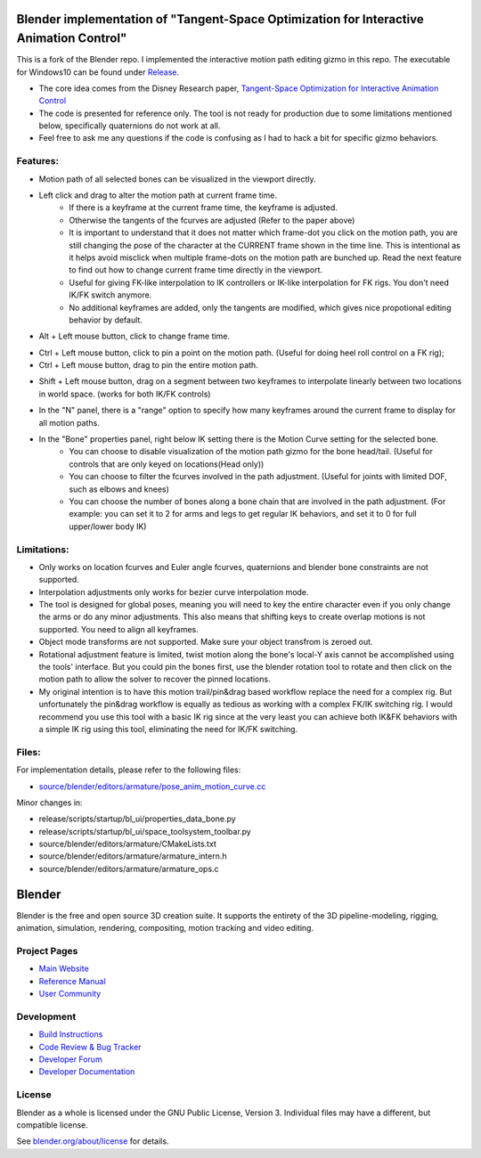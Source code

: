 
.. Keep this document short & concise,
   linking to external resources instead of including content in-line.
   See 'release/text/readme.html' for the end user read-me.


Blender implementation of "Tangent-Space Optimization for Interactive Animation Control"
================================================================================================
This is a fork of the Blender repo. I implemented the interactive motion path editing gizmo in this repo. The executable for Windows10 can be found under `Release <https://github.com/JiahuiCai/Blender_Interactive_Motion_Path/releases>`__.

- The core idea comes from the Disney Research paper, `Tangent-Space Optimization for Interactive Animation Control <https://studios.disneyresearch.com/2019/07/12/tangent-space-optimization-of-controls-for-character-animation/>`__

- The code is presented for reference only. The tool is not ready for production due to some limitations mentioned below, specifically quaternions do not work at all. 

- Feel free to ask me any questions if the code is confusing as I had to hack a bit for specific gizmo behaviors.

.. image:: https://github.com/JiahuiCai/FileStorage/blob/master/AnimationTest.gif?raw=true
   :width: 49%
.. image::  https://github.com/JiahuiCai/FileStorage/blob/master/motion_edit_with_constraints.gif?raw=true
   :width: 49%
.. image:: https://github.com/JiahuiCai/FileStorage/blob/master/longchain.gif?raw=true
   :width: 49%

Features:
---------
- Motion path of all selected bones can be visualized in the viewport directly.
- Left click and drag to alter the motion path at current frame time.
    - If there is a keyframe at the current frame time, the keyframe is adjusted.
    - Otherwise the tangents of the fcurves are adjusted (Refer to the paper above)
    - It is important to understand that it does not matter which frame-dot you click on the motion path, you are still changing the pose of the character at the CURRENT frame shown in the time line. This is intentional as it helps avoid misclick when multiple frame-dots on the motion path are bunched up. Read the next feature to find out how to change current frame time directly in the viewport.
    - Useful for giving FK-like interpolation to IK controllers or IK-like interpolation for FK rigs. You don't need IK/FK switch anymore.
    - No additional keyframes are added, only the tangents are modified, which gives nice propotional editing behavior by default.

.. image:: https://raw.githubusercontent.com/JiahuiCai/FileStorage/master/LeftMouseButtonClickAndDrag.gif
   :width: 49%
   :align: center

- Alt + Left mouse button, click to change frame time.

.. image:: https://raw.githubusercontent.com/JiahuiCai/FileStorage/master/AltLeftMouseButtonClick.gif
   :width: 49%
   :align: center

- Ctrl + Left mouse button, click to pin a point on the motion path. (Useful for doing heel roll control on a FK rig);
- Ctrl + Left mouse button, drag to pin the entire motion path.

.. image:: https://raw.githubusercontent.com/JiahuiCai/FileStorage/master/CtrlLeftMouseButton.gif
   :width: 49%
   :align: center

- Shift + Left mouse button, drag on a segment between two keyframes to interpolate linearly between two locations in world space. (works for both IK/FK controls)

.. image:: https://github.com/JiahuiCai/FileStorage/blob/master/ShiftLeftMouseButton.gif?raw=true
   :width: 49%
.. image::  https://github.com/JiahuiCai/FileStorage/blob/master/ShiftLeftMouseButton2.gif?raw=true 
   :width: 49%

- In the "N" panel, there is a "range" option to specify how many keyframes around the current frame to display for all motion paths.

.. image:: https://raw.githubusercontent.com/JiahuiCai/FileStorage/master/range.gif
   :width: 49%
   :align: center


- In the "Bone" properties panel, right below IK setting there is the Motion Curve setting for the selected bone.
    - You can choose to disable visualization of the motion path gizmo for the bone head/tail. (Useful for controls that are only keyed on locations(Head only))
    - You can choose to filter the fcurves involved in the path adjustment. (Useful for joints with limited DOF, such as elbows and knees)
    - You can choose the number of bones along a bone chain that are involved in the path adjustment. (For example: you can set it to 2 for arms and legs to get regular IK behaviors, and set it to 0 for full upper/lower body IK) 

.. image:: https://raw.githubusercontent.com/JiahuiCai/FileStorage/master/bone_settings.gif
   :width: 49%
   :align: center

Limitations:
------------
- Only works on location fcurves and Euler angle fcurves, quaternions and blender bone constraints are not supported.
- Interpolation adjustments only works for bezier curve interpolation mode.
- The tool is designed for global poses, meaning you will need to key the entire character even if you only change the arms or do any minor adjustments. This also means that shifting keys to create overlap motions is not supported. You need to align all keyframes. 
- Object mode transforms are not supported. Make sure your object transfrom is zeroed out.
- Rotational adjustment feature is limited, twist motion along the bone's local-Y axis cannot be accomplished using the tools' interface. But you could pin the bones first, use the blender rotation tool to rotate and then click on the motion path to allow the solver to recover the pinned locations.
- My original intention is to have this motion trail/pin&drag based workflow replace the need for a complex rig. But unfortunately the pin&drag workflow is equally as tedious as working with a complex FK/IK switching rig. I would recommend you use this tool with a basic IK rig since at the very least you can achieve both IK&FK behaviors with a simple IK rig using this tool, eliminating the need for IK/FK switching.

Files:
------------
For implementation details, please refer to the following files:

- `source/blender/editors/armature/pose_anim_motion_curve.cc <https://github.com/JiahuiCai/Blender_Interactive_Motion_Path/blob/interactive_motion_path/source/blender/editors/armature/pose_anim_motion_curve.cc>`__

Minor changes in:

- release/scripts/startup/bl_ui/properties_data_bone.py 

- release/scripts/startup/bl_ui/space_toolsystem_toolbar.py

- source/blender/editors/armature/CMakeLists.txt

- source/blender/editors/armature/armature_intern.h

- source/blender/editors/armature/armature_ops.c

Blender
=======

Blender is the free and open source 3D creation suite.
It supports the entirety of the 3D pipeline-modeling, rigging, animation, simulation, rendering, compositing,
motion tracking and video editing.

.. figure:: https://code.blender.org/wp-content/uploads/2018/12/springrg.jpg
   :scale: 50 %
   :align: center


Project Pages
-------------

- `Main Website <http://www.blender.org>`__
- `Reference Manual <https://docs.blender.org/manual/en/latest/index.html>`__
- `User Community <https://www.blender.org/community/>`__

Development
-----------

- `Build Instructions <https://wiki.blender.org/wiki/Building_Blender>`__
- `Code Review & Bug Tracker <https://developer.blender.org>`__
- `Developer Forum <https://devtalk.blender.org>`__
- `Developer Documentation <https://wiki.blender.org>`__


License
-------

Blender as a whole is licensed under the GNU Public License, Version 3.
Individual files may have a different, but compatible license.

See `blender.org/about/license <https://www.blender.org/about/license>`__ for details.

